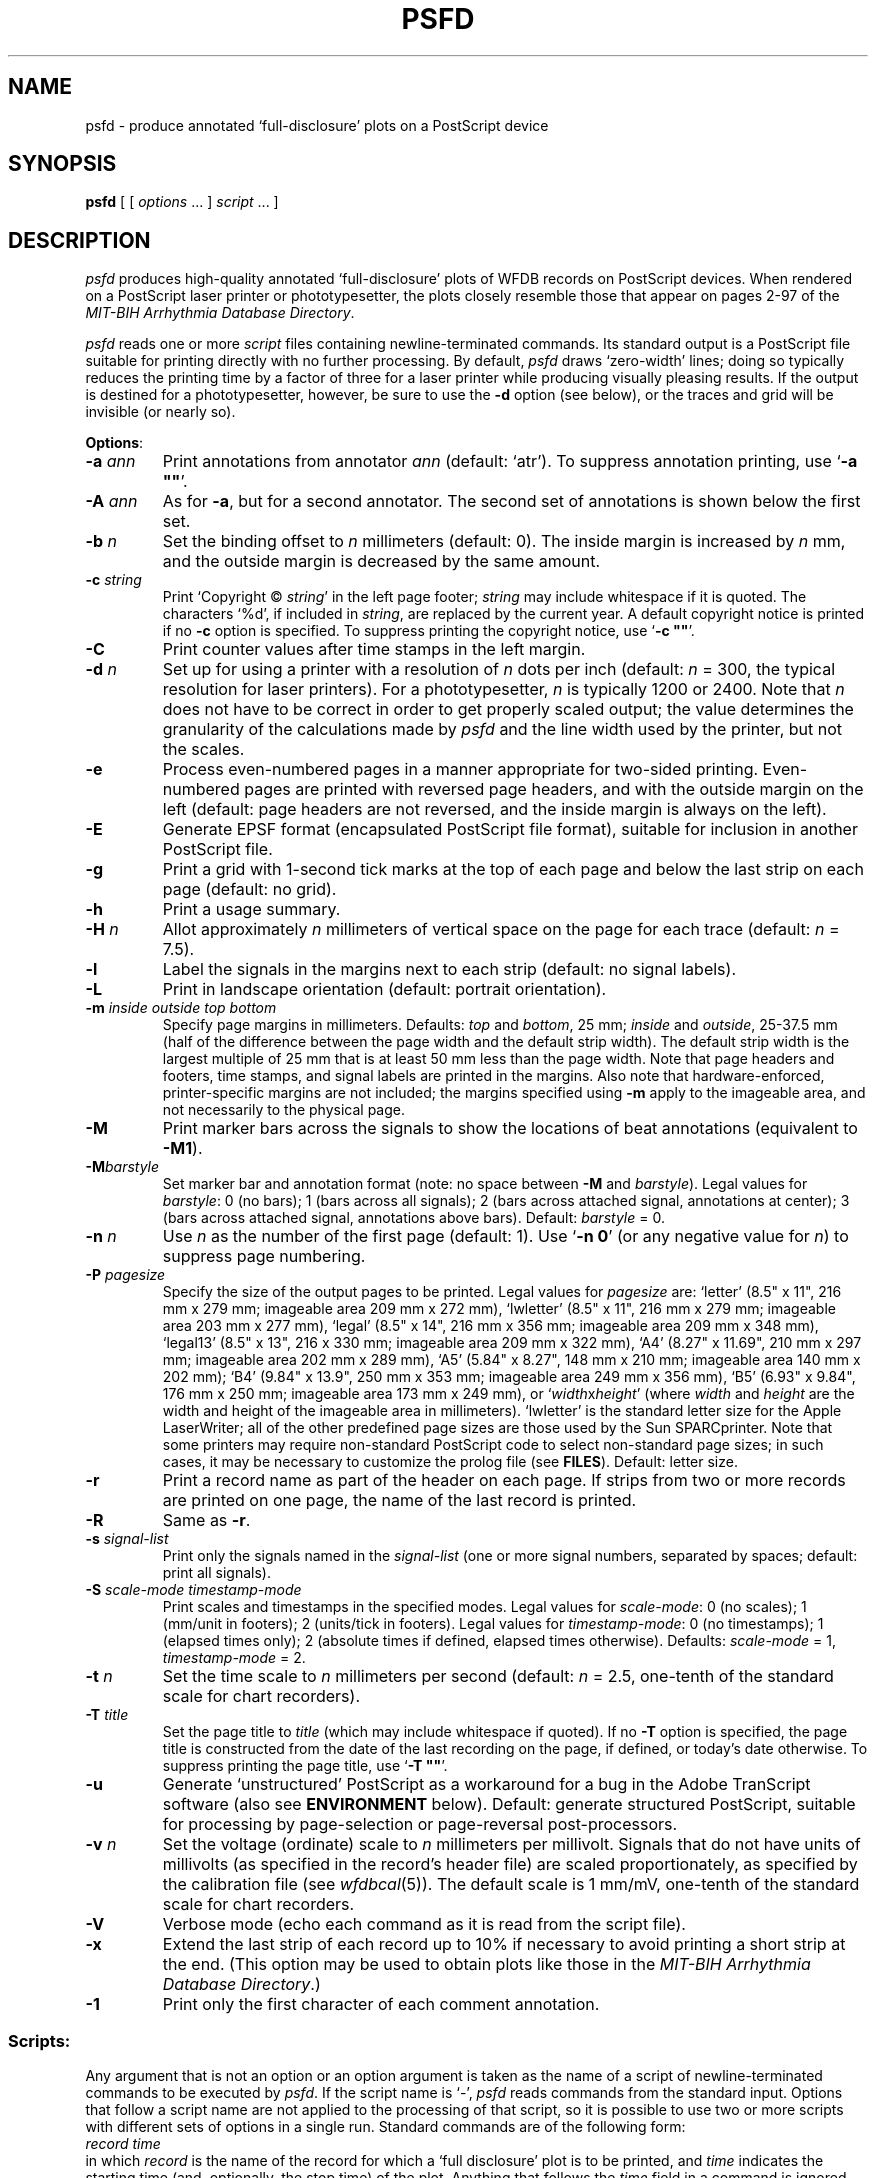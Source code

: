 .TH PSFD 1 "16 October 2001" "WFDB software 10.2" "WFDB applications"
.SH NAME
psfd \- produce annotated `full-disclosure' plots on a PostScript device
.SH SYNOPSIS
\fBpsfd\fR [ [ \fIoptions\fR ... ] \fIscript\fR ... ]
.SH DESCRIPTION
.PP
\fIpsfd\fR produces high-quality annotated `full-disclosure' plots of WFDB
records on PostScript devices.  When rendered on a PostScript laser
printer or phototypesetter, the plots closely resemble those that appear on
pages 2\-97 of the \fIMIT-BIH Arrhythmia Database Directory\fR.
.PP
\fIpsfd\fR reads one or more \fIscript\fR files containing
newline-terminated commands.  Its standard output is a PostScript file suitable
for printing directly with no further processing.  By default, \fIpsfd\fR
draws `zero-width' lines;  doing so typically reduces the printing time by a
factor of three for a laser printer while producing visually pleasing results.
If the output is destined for a phototypesetter, however, be sure to use the
\fB-d\fR option (see below), or the traces and grid will be invisible (or
nearly so).
.PP
\fBOptions\fR:
.TP
\fB-a \fIann\fR
Print annotations from annotator \fIann\fR (default: `atr').  To suppress
annotation printing, use `\fB-a ""\fR'.
.TP
\fB-A \fIann\fR
As for \fB-a\fR, but for a second annotator.  The second set of annotations
is shown below the first set.
.TP
\fB-b \fIn\fR
Set the binding offset to \fIn\fR millimeters (default: 0).  The inside margin
is increased by \fIn\fR mm, and the outside margin is decreased by the same
amount.
.TP
\fB-c \fIstring\fR
Print `Copyright \(co \fIstring\fR' in the left page footer;  \fIstring\fR may
include whitespace if it is quoted.  The characters `%d', if included in
\fIstring\fR, are replaced by the current year.  A default copyright notice is
printed if no \fB-c\fR option is specified.  To suppress printing the copyright
notice, use `\fB-c ""\fR'.
.TP
\fB-C\fR
Print counter values after time stamps in the left margin.
.TP
\fB-d \fIn\fR
Set up for using a printer with a resolution of \fIn\fR dots per inch (default:
\fIn\fR = 300, the typical resolution for laser printers).  For a
phototypesetter, \fIn\fR is typically 1200 or 2400.  Note that \fIn\fR
does not have to be correct in order to get properly scaled output;  the
value determines the granularity of the calculations made by \fIpsfd\fR
and the line width used by the printer, but not the scales.
.TP
\fB-e\fR
Process even-numbered pages in a manner appropriate for two-sided printing.
Even-numbered pages are printed with reversed page headers, and with the
outside margin on the left (default: page headers are not reversed, and
the inside margin is always on the left).
.TP
\fB-E\fR
Generate EPSF format (encapsulated PostScript file format), suitable for
inclusion in another PostScript file.
.TP
\fB-g\fR
Print a grid with 1-second tick marks at the top of each page and below the
last strip on each page (default: no grid).
.TP
\fB-h\fR
Print a usage summary.
.TP
\fB-H\fI n\fR
Allot approximately \fIn\fR millimeters of vertical space on the page
for each trace (default: \fIn\fR = 7.5).
.TP
\fB-l\fR
Label the signals in the margins next to each strip (default: no signal
labels).
.TP
\fB-L\fR
Print in landscape orientation (default: portrait orientation).
.TP
\fB-m\fI inside outside top bottom\fR
Specify page margins in millimeters.  Defaults: \fItop\fR and \fIbottom\fR,
25 mm; \fIinside\fR and \fIoutside\fR, 25\-37.5 mm (half of the difference
between the page width and the default strip width).  The default strip width
is the largest multiple of 25 mm that is at least 50 mm less than the page
width.  Note that page headers and footers, time stamps, and signal labels are
printed in the margins.  Also note that hardware-enforced, printer-specific
margins are not included;  the margins specified using \fB-m\fR apply to the
imageable area, and not necessarily to the physical page.
.TP
\fB-M\fR
Print marker bars across the signals to show the locations of beat annotations
(equivalent to \fB-M1\fR).
.TP
\fB-M\fIbarstyle\fR
Set marker bar and annotation format (note: no space between \fB-M\fR and
\fIbarstyle\fR).  Legal values for \fIbarstyle\fR: 0 (no bars); 1 (bars across
all signals); 2 (bars across attached signal, annotations at center);  3 (bars
across attached signal, annotations above bars).  Default: \fIbarstyle\fR = 0.
.TP
\fB-n \fIn\fR
Use \fIn\fR as the number of the first page (default: 1).  Use `\fB-n 0\fR'
(or any negative value for \fIn\fR) to suppress page numbering.
.TP
\fB-P\fI pagesize\fR
Specify the size of the output pages to be printed.  Legal values for
\fIpagesize\fR are: `letter' (8.5" x 11", 216 mm x 279 mm; imageable area
209 mm x 272 mm), `lwletter' (8.5" x 11", 216 mm x 279 mm; imageable area
203 mm x 277 mm), `legal' (8.5" x 14", 216 mm x 356 mm; imageable area
209 mm x 348 mm), `legal13' (8.5" x 13", 216 x 330 mm; imageable area 209 mm x
322 mm), `A4' (8.27" x 11.69", 210 mm x 297 mm; imageable area 202 mm x 289
mm), `A5' (5.84" x 8.27", 148 mm x 210 mm; imageable area 140 mm x 202 mm);
`B4' (9.84" x 13.9", 250 mm x 353 mm; imageable area 249 mm x 356 mm),
`B5' (6.93" x 9.84", 176 mm x 250 mm; imageable area 173 mm x 249 mm), or
`\fIwidth\fRx\fIheight\fR' (where \fIwidth\fR and \fIheight\fR are the width
and height of the imageable area in millimeters).  `lwletter' is the standard
letter size for the Apple LaserWriter;  all of the other predefined page sizes
are those used by the Sun SPARCprinter.  Note that some printers may require
non-standard PostScript code to select non-standard page sizes;  in such cases,
it may be necessary to customize the prolog file (see \fBFILES\fR).  Default:
letter size.
.TP
\fB-r\fR
Print a record name as part of the header on each page.  If strips from two or
more records are printed on one page, the name of the last record is printed.
.TP
\fB-R\fR
Same as \fB-r\fR.
.TP
\fB-s\fR \fIsignal-list\fR
Print only the signals named in the \fIsignal-list\fR (one or more signal
numbers, separated by spaces;  default: print all signals).
.TP
\fB-S\fI scale-mode timestamp-mode\fR
Print scales and timestamps in the specified modes.  Legal values for
\fIscale-mode\fR: 0 (no scales); 1 (mm/unit in footers); 2 (units/tick in
footers).  Legal values for \fItimestamp-mode\fR: 0 (no timestamps); 1
(elapsed times only); 2 (absolute times if defined, elapsed times otherwise).
Defaults: \fIscale-mode\fR = 1, \fItimestamp-mode\fR = 2.
.TP
\fB-t \fIn\fR
Set the time scale to \fIn\fR millimeters per second (default: \fIn\fR = 2.5,
one-tenth of the standard scale for chart recorders).
.TP
\fB-T \fItitle\fR
Set the page title to \fItitle\fR (which may include whitespace if quoted).
If no \fB-T\fR option is specified, the page title is constructed from the
date of the last recording on the page, if defined, or today's date otherwise.
To suppress printing the page title, use `\fB-T ""\fR'.
.TP
\fB-u\fR
Generate `unstructured' PostScript as a workaround for a bug in the Adobe
TranScript software (also see \fBENVIRONMENT\fR below).  Default: generate
structured PostScript, suitable for processing by page-selection or
page-reversal post-processors.
.TP
\fB-v \fIn\fR
Set the voltage (ordinate) scale to \fIn\fR millimeters per millivolt.
Signals that do not have units of millivolts (as specified in the record's
header file) are scaled proportionately, as specified by the calibration
file (see \fIwfdbcal\fR(5)).  The default scale is 1 mm/mV, one-tenth of the
standard scale for chart recorders.
.TP
\fB-V\fR
Verbose mode (echo each command as it is read from the script file).
.TP
\fB-x\fR
Extend the last strip of each record up to 10% if necessary to avoid
printing a short strip at the end.  (This option may be used to obtain
plots like those in the \fIMIT-BIH Arrhythmia Database Directory\fR.)
.TP
\fB-1\fR
Print only the first character of each comment annotation.
.SS Scripts:
.PP
Any argument that is not an option or an option argument is taken as the
name of a script of newline-terminated commands to be executed by
\fIpsfd\fR.  If the script name is `-', \fIpsfd\fR reads commands from
the standard input.  Options that follow a script name are not applied to the
processing of that script, so it is possible to use two or more scripts with
different sets of options in a single run.  Standard commands are of the
following form:
.br
	\fIrecord time\fR
.br
in which \fIrecord\fR is the name of the record for which a `full disclosure'
plot is to be printed, and \fItime\fR indicates the starting time (and,
optionally, the stop time) of the plot.  Anything that follows the \fItime\fR
field in a command is ignored.  Fields are separated by spaces or tabs.  If the
\fItime\fR field contains a hyphen (`-'), the portion that precedes the hyphen
is taken as the starting time of the plot, and the portion that follows the
hyphen indicates the stop time.  A totally empty command line causes \fIpsfd\fR
to put the next plot at the top of a new page, even if the current page is not
full.  \fIpschart\fR(1) command scripts are usable by \fIpsfd\fR;  note,
however, that the programs use different conventions for interpreting a missing
stop time, and that strip titles are not printed by \fIpsfd\fR.
.SH ENVIRONMENT
.PP
The environment variable \fBPSFDPRO\fR can be used to name an alternate
prolog file (see below) for custom formats.  The environment variable
\fBTRANSCRIPTBUG\fR may be set (to any value) to generate `unstructured'
PostScript by default (see the \fB-u\fR option above).  The environment
variables \fBWFDB\fR and \fBWFDBCAL\fR should be set and exported (see
\fIsetwfdb\fR(1)).
.SH FILES
.TP
\fI/usr/local/lib/ps/psfd.pro\fR
default PostScript prolog file.
.SH BUGS
.PP
High quality takes time.  A full page, with grids and default scales, typically
takes about 3\-4 minutes to render on an Apple LaserWriter, or about 6\-8
minutes on a Linotronic 1200 dpi phototypesetter.  A SPARCprinter attached
to a Sparc IPC or equivalent can render \fIpsfd\fR output at nearly full speed
(about 28 seconds for the first page, 8 seconds for each subsequent page).
.PP
For a 300 dpi printer, a typical full page of output will be about 80 Kbytes.
Expect this to increase approximately linearly with the printer resolution.
.PP
The signals are decimated to obtain samples that are spaced by intervals
approximating one pixel.  To obtain this result, the signals are first
digitally low-pass filtered by \fIpsfd\fR;  in general, this has no significant
effect on the appearance of the plots other than a slight improvement in
legibility for signals contaminated by high-frequency noise.  To get an idea of
the high-frequency content of the signals, use \fIpschart\fR(1).
.PP
Specifying EPSF output using the \fB-E\fR option does not prevent \fIpsfd\fR
from producing multi-page output, which is not permitted in EPSF.  You should
make sure that your output fits entirely onto one page (most easily verified
using the \fB-V\fR option) before including it in another document.  Note that
the bounding box calculated by \fIpsfd\fR covers the entire width of the
page and most of its height (excluding only about half of the top and bottom
margins, so that the header and footer material is included), even if only a
small portion of the page contains plots.  If you wish to fit such a plot into
another document with a minimum of empty space around it, you may either edit
the bounding box comment in the \fIpsfd\fR output, or specify a page size
that closely matches the size of your plot.  The document in which \fIpsfd\fR
output is included can arbitrarily rescale the plot, so that scales expressed
in mm/unit cannot be relied upon.
.PP
Under MS-DOS, a bug in COMMAND.COM makes it impossible to pass an empty string
in the argument list of a command, so that \fB-a ""\fR, \fB-c ""\fR, and
\fB-T ""\fR do not work as described above.  Type a space between the quotation
marks to avoid this bug, or use one of the UNIX shells that have been ported to
MS-DOS instead of COMMAND.COM.
.PP
There are too many options.  Invoke \fIpsfd\fR with no arguments for a
brief summary of options.
.SH SEE ALSO
pschart(1), setwfdb(1), view(1), wave(1), wview(1)
.SH AUTHOR
George B. Moody (george@mit.edu)
.SH SOURCES
http://www.physionet.org/physiotools/wfdb/app/psfd.c
.br
http://www.physionet.org/physiotools/wfdb/app/psfd.pro
